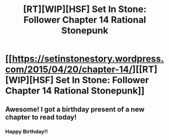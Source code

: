 #+TITLE: [RT][WIP][HSF] Set In Stone: Follower Chapter 14 Rational Stonepunk

* [[https://setinstonestory.wordpress.com/2015/04/20/chapter-14/][[RT][WIP][HSF] Set In Stone: Follower Chapter 14 Rational Stonepunk]]
:PROPERTIES:
:Author: Farmerbob1
:Score: 14
:DateUnix: 1429572357.0
:DateShort: 2015-Apr-21
:END:

** Awesome! I got a birthday present of a new chapter to read today!
:PROPERTIES:
:Author: xamueljones
:Score: 2
:DateUnix: 1429597323.0
:DateShort: 2015-Apr-21
:END:

*** Happy Birthday!!
:PROPERTIES:
:Author: Farmerbob1
:Score: 1
:DateUnix: 1429614618.0
:DateShort: 2015-Apr-21
:END:
